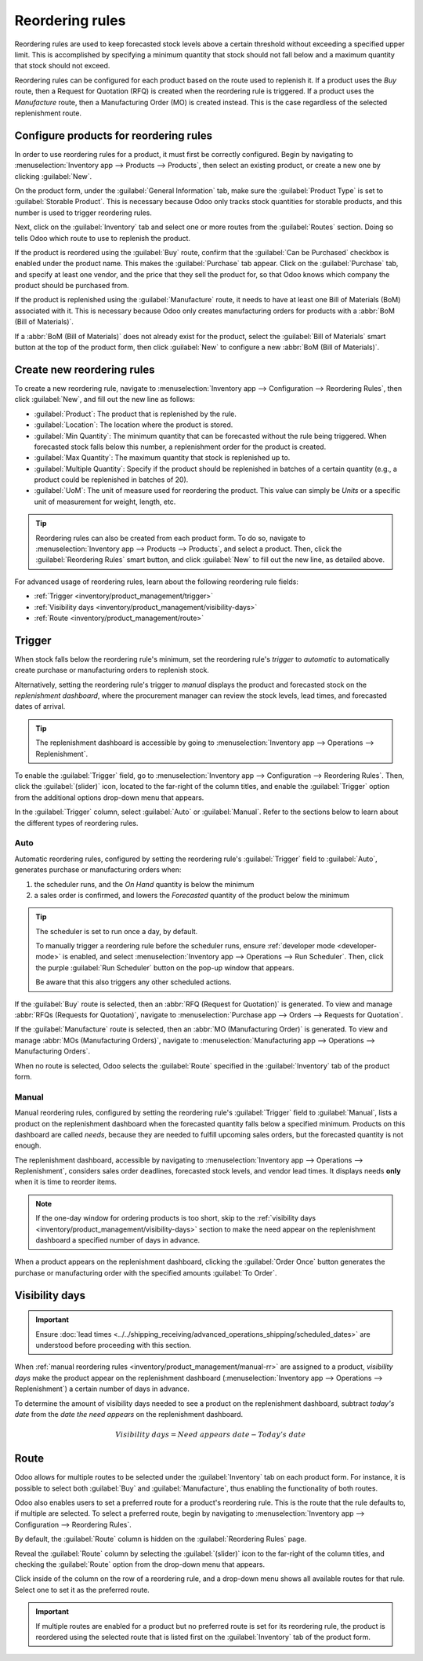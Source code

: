 ================
Reordering rules
================

.. _inventory/management/reordering_rules:

Reordering rules are used to keep forecasted stock levels above a certain threshold without
exceeding a specified upper limit. This is accomplished by specifying a minimum quantity that stock
should not fall below and a maximum quantity that stock should not exceed.

Reordering rules can be configured for each product based on the route used to replenish it. If a
product uses the *Buy* route, then a Request for Quotation (RFQ) is created when the reordering rule
is triggered. If a product uses the *Manufacture* route, then a Manufacturing Order (MO) is created
instead. This is the case regardless of the selected replenishment route.

.. seealso::
   - `Odoo Tutorials: Automatic Reordering Rules <https://www.youtube.com/watch?v=XEJZrCjoXaU>`_
   - `Odoo Tutorials: Manual Reordering Rules <https://www.youtube.com/watch?v=deIREJ1FFj4>`_

Configure products for reordering rules
=======================================

In order to use reordering rules for a product, it must first be correctly configured. Begin by
navigating to :menuselection:`Inventory app --> Products --> Products`, then select an existing
product, or create a new one by clicking :guilabel:`New`.

On the product form, under the :guilabel:`General Information` tab, make sure the :guilabel:`Product
Type` is set to :guilabel:`Storable Product`. This is necessary because Odoo only tracks stock
quantities for storable products, and this number is used to trigger reordering rules.

.. image:: reordering_rules/product-type.png
   :align: center
   :alt: Set the Product Type as Storable.

Next, click on the :guilabel:`Inventory` tab and select one or more routes from the
:guilabel:`Routes` section. Doing so tells Odoo which route to use to replenish the product.

.. image:: reordering_rules/select-routes.png
   :align: center
   :alt: Select one or more routes on the Inventory tab.

If the product is reordered using the :guilabel:`Buy` route, confirm that the :guilabel:`Can be
Purchased` checkbox is enabled under the product name. This makes the :guilabel:`Purchase` tab
appear. Click on the :guilabel:`Purchase` tab, and specify at least one vendor, and the price that
they sell the product for, so that Odoo knows which company the product should be purchased from.

.. image:: reordering_rules/specify-vendor.png
   :align: center
   :alt: Specify a vendor and price on the Purchase tab.

If the product is replenished using the :guilabel:`Manufacture` route, it needs to have at least one
Bill of Materials (BoM) associated with it. This is necessary because Odoo only creates
manufacturing orders for products with a :abbr:`BoM (Bill of Materials)`.

If a :abbr:`BoM (Bill of Materials)` does not already exist for the product, select the
:guilabel:`Bill of Materials` smart button at the top of the product form, then click
:guilabel:`New` to configure a new :abbr:`BoM (Bill of Materials)`.

.. image:: reordering_rules/bom-smart-button.png
   :align: center
   :alt: The Bill of Materials smart button on a product form.

Create new reordering rules
===========================

To create a new reordering rule, navigate to :menuselection:`Inventory app --> Configuration -->
Reordering Rules`, then click :guilabel:`New`, and fill out the new line as follows:

- :guilabel:`Product`: The product that is replenished by the rule.
- :guilabel:`Location`: The location where the product is stored.
- :guilabel:`Min Quantity`: The minimum quantity that can be forecasted without the rule being
  triggered. When forecasted stock falls below this number, a replenishment order for the product is
  created.
- :guilabel:`Max Quantity`: The maximum quantity that stock is replenished up to.
- :guilabel:`Multiple Quantity`: Specify if the product should be replenished in batches of a
  certain quantity (e.g., a product could be replenished in batches of 20).
- :guilabel:`UoM`: The unit of measure used for reordering the product. This value can simply be
  `Units` or a specific unit of measurement for weight, length, etc.

.. image:: reordering_rules/reordering-rule-form.png
   :align: center
   :alt: The form for creating a new reordering rule.

.. tip::
   Reordering rules can also be created from each product form. To do so, navigate to
   :menuselection:`Inventory app --> Products --> Products`, and select a product. Then, click the
   :guilabel:`Reordering Rules` smart button, and click :guilabel:`New` to fill out the new line, as
   detailed above.

For advanced usage of reordering rules, learn about the following reordering rule fields:

- :ref:`Trigger <inventory/product_management/trigger>`
- :ref:`Visibility days <inventory/product_management/visibility-days>`
- :ref:`Route <inventory/product_management/route>`

.. _inventory/product_management/trigger:

Trigger
=======

When stock falls below the reordering rule's minimum, set the reordering rule's *trigger* to
*automatic* to automatically create purchase or manufacturing orders to replenish stock.

Alternatively, setting the reordering rule's trigger to *manual* displays the product and forecasted
stock on the *replenishment dashboard*, where the procurement manager can review the stock levels,
lead times, and forecasted dates of arrival.

.. seealso::
   :doc:`strategies`

.. tip::
   The replenishment dashboard is accessible by going to :menuselection:`Inventory app -->
   Operations --> Replenishment`.

To enable the :guilabel:`Trigger` field, go to :menuselection:`Inventory app --> Configuration -->
Reordering Rules`. Then, click the :guilabel:`(slider)` icon, located to the far-right of the column
titles, and enable the :guilabel:`Trigger` option from the additional options drop-down menu that
appears.

.. image:: reordering_rules/enable-trigger.png
   :align: center
   :alt: Enable the Trigger field by toggling it in the additional options menu

In the :guilabel:`Trigger` column, select :guilabel:`Auto` or :guilabel:`Manual`. Refer to the
sections below to learn about the different types of reordering rules.

Auto
----

Automatic reordering rules, configured by setting the reordering rule's :guilabel:`Trigger` field to
:guilabel:`Auto`, generates purchase or manufacturing orders when:

#. the scheduler runs, and the *On Hand* quantity is below the minimum
#. a sales order is confirmed, and lowers the *Forecasted* quantity of the product below the
   minimum

.. tip::
   The scheduler is set to run once a day, by default.

   To manually trigger a reordering rule before the scheduler runs, ensure :ref:`developer mode
   <developer-mode>` is enabled, and select :menuselection:`Inventory app --> Operations --> Run
   Scheduler`. Then, click the purple :guilabel:`Run Scheduler` button on the pop-up window that
   appears.

   Be aware that this also triggers any other scheduled actions.

.. example::
   The product, `Office Lamp`, has an automatic reordering rule set to trigger when the forecasted
   quantity falls below the :guilabel:`Min Quantity` of `5.00`. Since the current
   :guilabel:`Forecast` is `55.00`, the reordering rule is **not** triggered.

   .. image:: reordering_rules/auto.png
      :align: center
      :alt: Show automatic reordering rule from the Reordering Rule page.

If the :guilabel:`Buy` route is selected, then an :abbr:`RFQ (Request for Quotation)` is generated.
To view and manage :abbr:`RFQs (Requests for Quotation)`, navigate to :menuselection:`Purchase app
--> Orders --> Requests for Quotation`.

If the :guilabel:`Manufacture` route is selected, then an :abbr:`MO (Manufacturing Order)` is
generated. To view and manage :abbr:`MOs (Manufacturing Orders)`, navigate to
:menuselection:`Manufacturing app --> Operations --> Manufacturing Orders`.

When no route is selected, Odoo selects the :guilabel:`Route` specified in the :guilabel:`Inventory`
tab of the product form.

.. _inventory/product_management/manual-rr:

Manual
------

Manual reordering rules, configured by setting the reordering rule's :guilabel:`Trigger` field to
:guilabel:`Manual`, lists a product on the replenishment dashboard when the forecasted quantity
falls below a specified minimum. Products on this dashboard are called *needs*, because they are
needed to fulfill upcoming sales orders, but the forecasted quantity is not enough.

The replenishment dashboard, accessible by navigating to :menuselection:`Inventory app -->
Operations --> Replenishment`, considers sales order deadlines, forecasted stock levels, and vendor
lead times. It displays needs **only** when it is time to reorder items.

.. note::
   If the one-day window for ordering products is too short, skip to the :ref:`visibility days
   <inventory/product_management/visibility-days>` section to make the need appear on the
   replenishment dashboard a specified number of days in advance.

When a product appears on the replenishment dashboard, clicking the :guilabel:`Order Once` button
generates the purchase or manufacturing order with the specified amounts :guilabel:`To Order`.

.. image:: reordering_rules/manual.png
   :align: center
   :alt: Click the Order Once button on the replenishment dashboard to replenish stock.

.. _inventory/product_management/visibility-days:

Visibility days
===============

.. important::
   Ensure :doc:`lead times <../../shipping_receiving/advanced_operations_shipping/scheduled_dates>`
   are understood before proceeding with this section.

When :ref:`manual reordering rules <inventory/product_management/manual-rr>` are assigned to a
product, *visibility days* make the product appear on the replenishment dashboard
(:menuselection:`Inventory app --> Operations --> Replenishment`) a certain number of days in
advance.

.. example::
   A product has a manual reordering rule set to trigger when the stock level falls below four
   units. The current on-hand quantity is ten units.

   The current date is February 20th, and the *delivery date* on a sales order (in the
   :guilabel:`Other Info` tab) is March 3rd — twelve days from the current date.

   The :ref:`vendor lead time <inventory/shipping_receiving/purchase-lt>` is four days, and the
   :ref:`purchase security lead time <inventory/shipping_receiving/purchase-security-lt>` is one
   day.

   When the :guilabel:`Visibility Days` field of the reordering rule is set to zero, the product
   appears on the replenishment dashboard five days before the delivery date, which, in this case,
   is February 27th.

   .. image:: reordering_rules/need-dates.png
      :align: center
      :alt: Graphic representing when the need appears on the replenishment dashboard: Feb 27th.

   To see the product on the replenishment dashboard for the current date, February 20, set
   the :guilabel:`Visibility Days` to `7.00`.

To determine the amount of visibility days needed to see a product on the replenishment dashboard,
subtract *today's date* from the *date the need appears* on the replenishment dashboard.

.. math::

   Visibility~days = Need~appears~date - Today's~date

.. example::
   Referring to the example above, today's date is February 20th, and the need for the product
   appears on February 27th.

   (February 27 - February 20 = 7 days)

   Incorrectly setting the :guilabel:`Visibility Days` fewer than seven days in this case results in
   the need **not** appearing on the replenishment dashboard.

   .. image:: reordering_rules/visibility-days.png
      :align: center
      :alt: Show the replenishment dashboard with the correct and incorrect visibility days set.

.. _inventory/product_management/route:

Route
=====

Odoo allows for multiple routes to be selected under the :guilabel:`Inventory` tab on each product
form. For instance, it is possible to select both :guilabel:`Buy` and :guilabel:`Manufacture`, thus
enabling the functionality of both routes.

Odoo also enables users to set a preferred route for a product's reordering rule. This is the route
that the rule defaults to, if multiple are selected. To select a preferred route, begin by
navigating to :menuselection:`Inventory app --> Configuration --> Reordering Rules`.

By default, the :guilabel:`Route` column is hidden on the :guilabel:`Reordering Rules` page.

Reveal the :guilabel:`Route` column by selecting the :guilabel:`(slider)` icon to the far-right of
the column titles, and checking the :guilabel:`Route` option from the drop-down menu that appears.

Click inside of the column on the row of a reordering rule, and a drop-down menu shows all available
routes for that rule. Select one to set it as the preferred route.

.. image:: reordering_rules/select-preferred-route.png
   :align: center
   :alt: Select a preferred route from the drop-down.

.. important::
   If multiple routes are enabled for a product but no preferred route is set for its reordering
   rule, the product is reordered using the selected route that is listed first on the
   :guilabel:`Inventory` tab of the product form.
